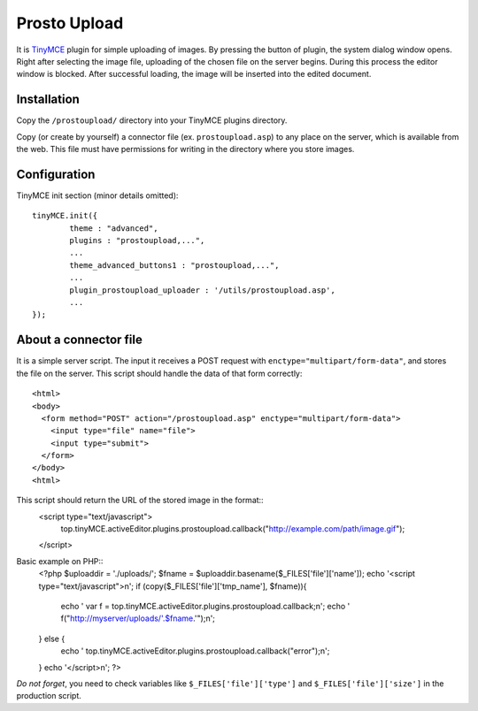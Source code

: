 Prosto Upload
=============

It is `TinyMCE <http://www.tinymce.com/TinyMCE>`_ plugin for simple uploading of images. 
By pressing the  button of plugin, the system dialog window opens.
Right after selecting the image file, uploading of the chosen file on the server begins. 
During this process the editor window is blocked. 
After successful loading, the image will be inserted into the edited document.


Installation
------------

Copy the ``/prostoupload/`` directory into your TinyMCE plugins directory.

Copy (or create by yourself) a connector file (ex. ``prostoupload.asp``) to any place on the server, which is available from the web. 
This file must have permissions for writing in the directory where you store images.


Configuration
-------------

TinyMCE init section (minor details omitted)::

	tinyMCE.init({
		theme : "advanced",
		plugins : "prostoupload,...",
		...
		theme_advanced_buttons1 : "prostoupload,...",
		...
		plugin_prostoupload_uploader : '/utils/prostoupload.asp',
		...
	});


About a connector file
----------------------

It is a simple server script. The input it receives a POST request with ``enctype="multipart/form-data"``, and stores the file on the server. 
This script should handle the data of that form correctly::
	<html>
	<body>
	  <form method="POST" action="/prostoupload.asp" enctype="multipart/form-data">
	    <input type="file" name="file">
	    <input type="submit">
	  </form>
	</body>
	<html>

This script should return the URL of the stored image in the format::
	<script type="text/javascript">
		top.tinyMCE.activeEditor.plugins.prostoupload.callback("http://example.com/path/image.gif");
	</script>


Basic example on PHP::
	<?php
	$uploaddir = './uploads/';
	$fname = $uploaddir.basename($_FILES['file']['name']);
	echo '<script type="text/javascript">\n';
	if (copy($_FILES['file']['tmp_name'], $fname)){
		echo '  var f = top.tinyMCE.activeEditor.plugins.prostoupload.callback;\n';
		echo '  f("http://myserver/uploads/'.$fname.'");\n';
	} else {
		echo '  top.tinyMCE.activeEditor.plugins.prostoupload.callback("error");\n';
	}
	echo '</script>\n';
	?>

*Do not forget*, you need to check variables like ``$_FILES['file']['type']`` and ``$_FILES['file']['size']`` in the production script.



